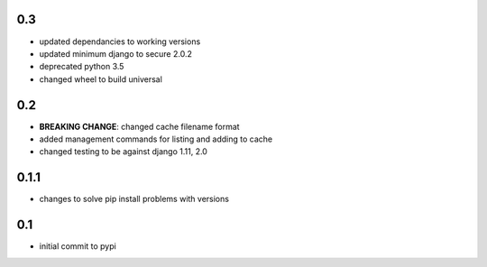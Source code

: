 0.3
===

* updated dependancies to working versions
* updated minimum django to secure 2.0.2
* deprecated python 3.5
* changed wheel to build universal

0.2
===

* **BREAKING CHANGE**: changed cache filename format
* added management commands for listing and adding to cache
* changed testing to be against django 1.11, 2.0 

0.1.1
=====

* changes to solve pip install problems with versions

0.1
===

* initial commit to pypi
